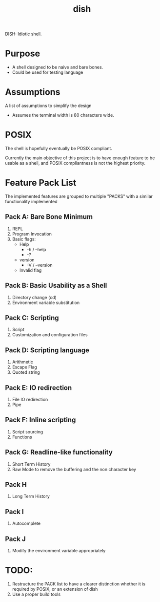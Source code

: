 #+TITLE: dish

DISH: Idiotic shell.


* Purpose

  - A shell designed to be naive and bare bones.
  - Could be used for testing language

* Assumptions

  A list of assumptions to simplify the design
  - Assumes the terminal width is 80 characters wide.

* POSIX

  The shell is hopefully eventually be POSIX compliant.

  Currently the main objective of this project is to have enough feature to be usable as a shell,
  and POSIX compliantness is not the highest priority.

* Feature Pack List

  The implemented features are grouped to multiple "PACKS" with a similar functionality implemented

** Pack A: Bare Bone Minimum
   1. REPL
   2. Program Invocation
   3. Basic flags:
      - Help
        - -h / --help
        - -?
      - version
        - -V / --version
      - Invalid flag

** Pack B: Basic Usability as a Shell
   1. Directory change (cd)
   2. Environment variable substitution

** Pack C: Scripting
   1. Script
   2. Customization and configuration files

** Pack D: Scripting language
   1. Arithmetic
   2. Escape Flag
   3. Quoted string

** Pack E: IO redirection
   1. File IO redirection
   2. Pipe

** Pack F: Inline scripting
   2. Script sourcing
   3. Functions

** Pack G: Readline-like functionality
   1. Short Term History
   2. Raw Mode to remove the buffering and the non character key

** Pack H
   1. Long Term History

** Pack I
   1. Autocomplete

** Pack J
   1. Modify the environment variable appropriately

* TODO:
  1. Restructure the PACK list to have a clearer distinction whether it is required by POSIX, or an extension of dish
  2. Use a proper build tools
